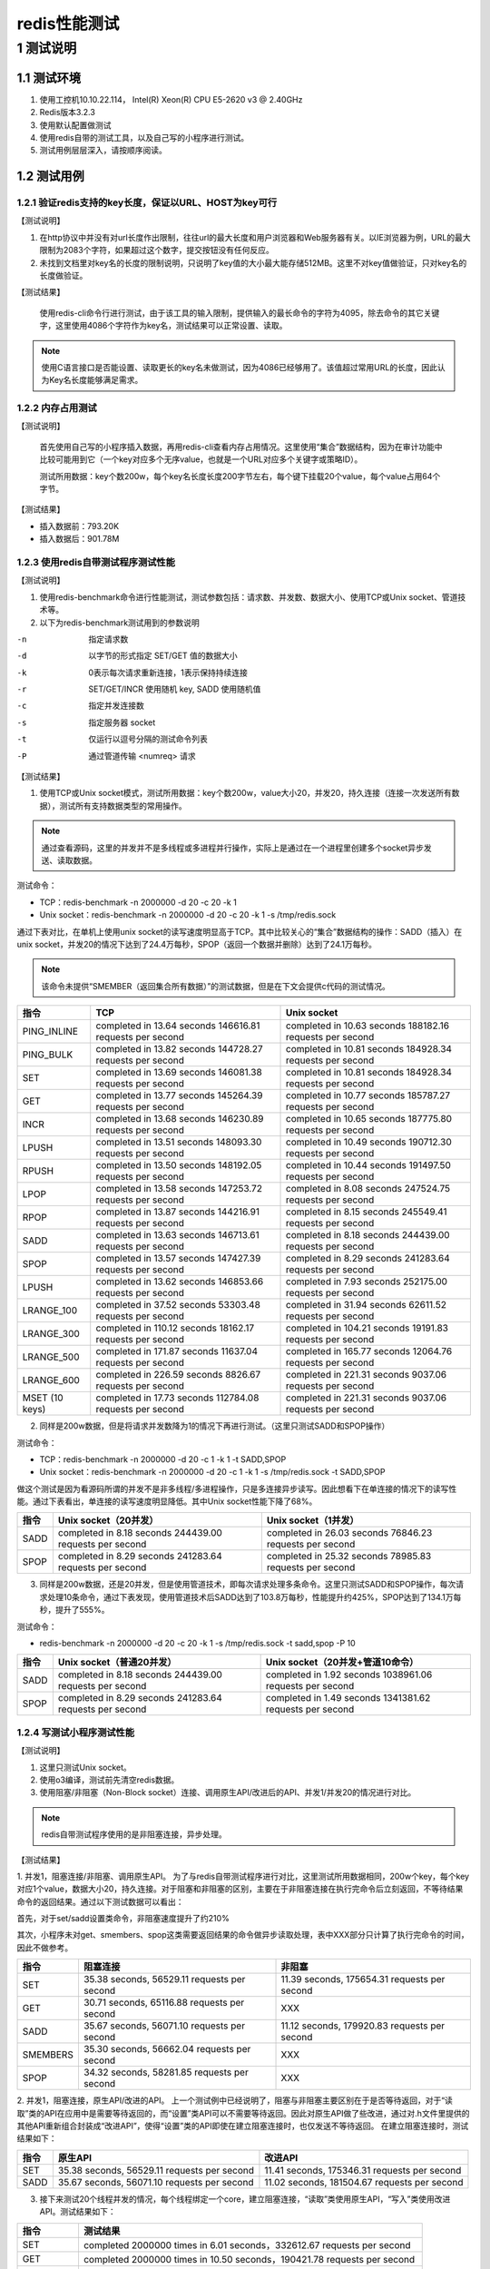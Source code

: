 ..  Copyright (C), 2014-2016, HAOHAN DATA Technology Co., Ltd.
    All rights reserved.

    @author liuyu@haohandata.com.cn
    @date 2017.06.19


redis性能测试
==============

1 测试说明
^^^^^^^^^^^^
1.1 测试环境
----------------
1. 使用工控机10.10.22.114，  Intel(R) Xeon(R) CPU E5-2620 v3 @ 2.40GHz
#. Redis版本3.2.3
#. 使用默认配置做测试
#. 使用redis自带的测试工具，以及自己写的小程序进行测试。
#. 测试用例层层深入，请按顺序阅读。

1.2 测试用例
-------------
1.2.1 验证redis支持的key长度，保证以URL、HOST为key可行
>>>>>>>>>>>>>>>>>>>>>>>>>>>>>>>>>>>>>>>>>>>>>>>>>>>>>>>>>>>>

【测试说明】

1. 在http协议中并没有对url长度作出限制，往往url的最大长度和用户浏览器和Web服务器有关。以IE浏览器为例，URL的最大限制为2083个字符，如果超过这个数字，提交按钮没有任何反应。
#. 未找到文档里对key名的长度的限制说明，只说明了key值的大小最大能存储512MB。这里不对key值做验证，只对key名的长度做验证。

【测试结果】

    使用redis-cli命令行进行测试，由于该工具的输入限制，提供输入的最长命令的字符为4095，除去命令的其它关键字，这里使用4086个字符作为key名，测试结果可以正常设置、读取。
    
.. note:: 使用C语言接口是否能设置、读取更长的key名未做测试，因为4086已经够用了。该值超过常用URL的长度，因此认为Key名长度能够满足需求。

1.2.2 内存占用测试
>>>>>>>>>>>>>>>>>>>
【测试说明】

    首先使用自己写的小程序插入数据，再用redis-cli查看内存占用情况。这里使用“集合”数据结构，因为在审计功能中比较可能用到它（一个key对应多个无序value，也就是一个URL对应多个关键字或策略ID）。

    测试所用数据：key个数200w，每个key名长度长度200字节左右，每个键下挂载20个value，每个value占用64个字节。

【测试结果】

* 插入数据前：793.20K
    
* 插入数据后：901.78M

1.2.3 使用redis自带测试程序测试性能
>>>>>>>>>>>>>>>>>>>>>>>>>>>>>>>>>>>>>>

【测试说明】

1. 使用redis-benchmark命令进行性能测试，测试参数包括：请求数、并发数、数据大小、使用TCP或Unix socket、管道技术等。
#. 以下为redis-benchmark测试用到的参数说明

-n  指定请求数
-d  以字节的形式指定 SET/GET 值的数据大小
-k  0表示每次请求重新连接，1表示保持持续连接
-r  SET/GET/INCR 使用随机 key, SADD 使用随机值
-c  指定并发连接数
-s  指定服务器 socket
-t  仅运行以逗号分隔的测试命令列表
-P  通过管道传输 <numreq> 请求

【测试结果】

1. 使用TCP或Unix socket模式，测试所用数据：key个数200w，value大小20，并发20，持久连接（连接一次发送所有数据），测试所有支持数据类型的常用操作。

.. note:: 通过查看源码，这里的并发并不是多线程或多进程并行操作，实际上是通过在一个进程里创建多个socket异步发送、读取数据。

测试命令：

* TCP：redis-benchmark -n 2000000 -d 20 -c 20 -k 1
* Unix socket：redis-benchmark -n 2000000 -d 20 -c 20 -k 1 -s /tmp/redis.sock

通过下表对比，在单机上使用unix socket的读写速度明显高于TCP。其中比较关心的“集合”数据结构的操作：SADD（插入）在unix socket，并发20的情况下达到了24.4万每秒，SPOP（返回一个数据并删除）达到了24.1万每秒。

.. note:: 该命令未提供“SMEMBER（返回集合所有数据）”的测试数据，但是在下文会提供c代码的测试情况。

=============== =============================  ==============================
指令            TCP                            Unix socket  
=============== =============================  ==============================
PING_INLINE     completed in 13.64 seconds     completed in 10.63 seconds
                146616.81 requests per second  188182.16 requests per second
PING_BULK       completed in 13.82 seconds     completed in 10.81 seconds
                144728.27 requests per second  184928.34 requests per second
SET             completed in 13.69 seconds     completed in 10.81 seconds
                146081.38 requests per second  184928.34 requests per second
GET             completed in 13.77 seconds     completed in 10.77 seconds
                145264.39 requests per second  185787.27 requests per second
INCR	        completed in 13.68 seconds     completed in 10.65 seconds
                146230.89 requests per second  187775.80 requests per second
LPUSH	        completed in 13.51 seconds     completed in 10.49 seconds
                148093.30 requests per second  190712.30 requests per second
RPUSH	        completed in 13.50 seconds     completed in 10.44 seconds
                148192.05 requests per second  191497.50 requests per second
LPOP	        completed in 13.58 seconds     completed in 8.08 seconds
                147253.72 requests per second  247524.75 requests per second
RPOP	        completed in 13.87 seconds     completed in 8.15 seconds
                144216.91 requests per second  245549.41 requests per second
SADD	        completed in 13.63 seconds     completed in 8.18 seconds
                146713.61 requests per second  244439.00 requests per second
SPOP	        completed in 13.57 seconds     completed in 8.29 seconds
                147427.39 requests per second  241283.64 requests per second
LPUSH	        completed in 13.62 seconds     completed in 7.93 seconds
                146853.66 requests per second  252175.00 requests per second
LRANGE_100      completed in 37.52 seconds     completed in 31.94 seconds
                53303.48 requests per second   62611.52 requests per second
LRANGE_300      completed in 110.12 seconds    completed in 104.21 seconds
                18162.17 requests per second   19191.83 requests per second
LRANGE_500      completed in 171.87 seconds    completed in 165.77 seconds
                11637.04 requests per second   12064.76 requests per second
LRANGE_600      completed in 226.59 seconds    completed in 221.31 seconds
                8826.67 requests per second    9037.06 requests per second
MSET (10 keys)  completed in 17.73 seconds     completed in 221.31 seconds
                112784.08 requests per second  9037.06 requests per second
=============== =============================  ==============================


2. 同样是200w数据，但是将请求并发数降为1的情况下再进行测试。（这里只测试SADD和SPOP操作）

测试命令：

* TCP：redis-benchmark -n 2000000 -d 20 -c 1 -k 1 -t SADD,SPOP
* Unix socket：redis-benchmark -n 2000000 -d 20 -c 1 -k 1 -s /tmp/redis.sock -t SADD,SPOP

做这个测试是因为看源码所谓的并发不是非多线程/多进程操作，只是多连接异步读写。因此想看下在单连接的情况下的读写性能。通过下表看出，单连接的读写速度明显降低。其中Unix socket性能下降了68%。

=============== =============================  ==============================
指令            Unix socket（20并发）          Unix socket（1并发）  
=============== =============================  ==============================
SADD	        completed in 8.18 seconds      completed in 26.03 seconds
                244439.00 requests per second  76846.23 requests per second	
SPOP	        completed in 8.29 seconds      completed in 25.32 seconds
                241283.64 requests per second  78985.83 requests per second
=============== =============================  ==============================

3. 同样是200w数据，还是20并发，但是使用管道技术，即每次请求处理多条命令。这里只测试SADD和SPOP操作，每次请求处理10条命令，通过下表发现，使用管道技术后SADD达到了103.8万每秒，性能提升约425%，SPOP达到了134.1万每秒，提升了555%。

测试命令：

* redis-benchmark -n 2000000 -d 20 -c 20 -k 1 -s /tmp/redis.sock -t sadd,spop -P 10

======== =============================  ===============================
指令     Unix socket（普通20并发）	    Unix socket（20并发+管道10命令）
======== =============================  ===============================
SADD	 completed in 8.18 seconds      completed in 1.92 seconds
         244439.00 requests per second  1038961.06 requests per second
SPOP	 completed in 8.29 seconds      completed in 1.49 seconds
         241283.64 requests per second  1341381.62 requests per second
======== =============================  ===============================

1.2.4 写测试小程序测试性能
>>>>>>>>>>>>>>>>>>>>>>>>>>>>>>>>>>>>>>
【测试说明】

1. 这里只测试Unix socket。
#. 使用o3编译，测试前先清空redis数据。
#. 使用阻塞/非阻塞（Non-Block socket）连接、调用原生API/改进后的API、并发1/并发20的情况进行对比。

.. note:: redis自带测试程序使用的是非阻塞连接，异步处理。

【测试结果】

1. 并发1，阻塞连接/非阻塞、调用原生API。
为了与redis自带测试程序进行对比，这里测试所用数据相同，200w个key，每个key对应1个value，数据大小20，持久连接。对于阻塞和非阻塞的区别，主要在于非阻塞连接在执行完命令后立刻返回，不等待结果命令的返回结果。通过以下测试数据可以看出：

首先，对于set/sadd设置类命令，非阻塞速度提升了约210%

其次，小程序未对get、smembers、spop这类需要返回结果的命令做异步读取处理，表中XXX部分只计算了执行完命令的时间，因此不做参考。

========== ============================================  =============================================
指令       阻塞连接	                                     非阻塞
========== ============================================  =============================================
SET        35.38 seconds, 56529.11 requests per second	 11.39 seconds, 175654.31 requests per second
GET        30.71 seconds, 65116.88 requests per second	 XXX
SADD       35.67 seconds, 56071.10 requests per second	 11.12 seconds, 179920.83 requests per second
SMEMBERS   35.30 seconds, 56662.04 requests per second	 XXX
SPOP       34.32 seconds, 58281.85 requests per second	 XXX
========== ============================================  =============================================

2. 并发1，阻塞连接，原生API/改进的API。
上一个测试例中已经说明了，阻塞与非阻塞主要区别在于是否等待返回，对于“读取”类的API在应用中是需要等待返回的，而“设置”类API可以不需要等待返回。因此对原生API做了些改进，通过对.h文件里提供的其他API重新组合封装成“改进API”，使得“设置”类的API即使在建立阻塞连接时，也仅发送不等待返回。
在建立阻塞连接时，测试结果如下：

=============== ============================================== ===========================================================
指令            原生API	                                        改进API
=============== ============================================== ===========================================================
SET             35.38 seconds, 56529.11 requests per second     11.41 seconds, 175346.31 requests per second
SADD            35.67 seconds, 56071.10 requests per second     11.02 seconds, 181504.67 requests per second
=============== ============================================== ===========================================================

3. 接下来测试20个线程并发的情况，每个线程绑定一个core，建立阻塞连接，“读取”类使用原生API，“写入”类使用改进API。测试结果如下：

============== ========================================================================
指令           测试结果
============== ========================================================================
SET	           completed 2000000 times in 6.01 seconds，332612.67 requests per second
GET	           completed 2000000 times in 10.50 seconds，190421.78 requests per second
SADD	       completed 2000000 times in 6.71 seconds，298195.91 requests per second
SMEMBERS	   completed 2000000 times in 14.22 seconds，140607.42 requests per second
SPOP	       completed 2000000 times in 14.38 seconds，139082.06 requests per second
============== ========================================================================

4. 在以上测试基础上，使用管道（不确定在审计里是否能用得到），缓存10条命令再发送。
通过下表看出，性能有所提升，约10%。与redis自带测试程序的555%提升相差甚远。原因暂时不明，因为redis自带测试程序是异步处理？还是因为我调用方式不对？后续若有用到管道技术，可以再补充测试一下。

=============== =========================================  ==========================================
指令            一次发一条命令                             一次发10条命令
=============== =========================================  ==========================================
SET             completed 2000000 times in 6.01 seconds    completed 2000000 times in 5.44 seconds
                332612.67 requests per second	           367917.59 requests
SADD	        completed 2000000 times in 6.71 seconds    completed 2000000 times in 6.14 seconds,
                298195.91 requests per second	           325892.13 requests per second
=============== =========================================  ==========================================

1.3.	测试总结
-----------------
1. key长度能够满足需求

2. 内存使用情况：在“key个数200w，每个key名长度长度200字节左右，每个键下挂载20个value，每个value占用64个字节”的测试条件下，占用约900M内存。

3. 使用redis自带测试程序测试性能：

    * Unix socket比TCP快，并发（多client异步通信，非多线程/多进程）比单client快。
    * 在20个client，unix socket，“集合数据结构”命令SADD（插入）达到 24.4万每秒 ，SPOP（取出并删除一条数据）达到24.1万每秒。
    * 在使用管道（一次处理10条命令），SADD达到了 103万每秒  SPOP 134万每秒。
    
4. 自己写小程序验证，在unix scoket、20线程绑定不同core下的并发：

    * 使用改进API ，SADD （插入）达到了29.8万每秒，SMEMBERS（读取key所有集合成员）达到了14万每秒，SPOP（读取并删除一条数据）13.9万。
    * 在使用管道（每次发送10条数据），性能无显提升（提升10%），与redis自带测试程序的555%提升相差甚远，原因暂时不明。可能与自带测试程序是异步处理有关，也有可能是因为我调用方式的不对。若有用到管道技术再补充测试。


